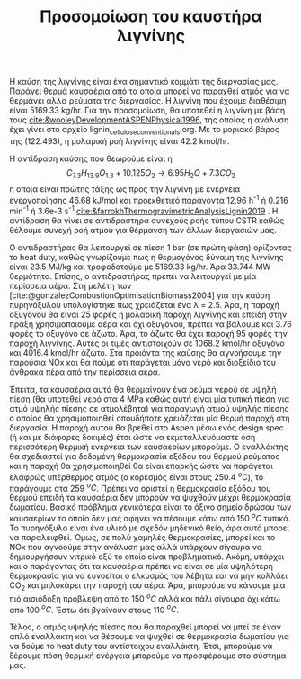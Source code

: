 #+TITLE: Προσομοίωση του καυστήρα λιγνίνης

Η καύση της λιγνίνης είναι ένα σημαντικό κομμάτι της διεργασίας μας. Παράγει θερμά καυσαέρια από τα οποία μπορεί να παραχθεί ατμός για να θερμάνει άλλα ρεύματα της διεργασίας. Η λιγνίνη που έχουμε διαθέσιμη είναι 5169.33 kg/hr. Για την προσομοίωση, θα υποτεθεί η λιγνίνη με βάση τους [[cite:&wooleyDevelopmentASPENPhysical1996]], της οποίας η ανάλυση έχει γίνει στο αρχείο lignin_cellulose_conventionals.org. Με το μοριακό βάρος της (122.493), η μολαρική ροή λιγνίνης είναι 42.2 kmol/hr.

Η αντίδραση καύσης που θεωρούμε είναι η
\[ C_{7.3}H_{13.9}O_{1.3} + 10.125O_2 \rightarrow 6.95 H_2O + 7.3CO_2  \] η οποία είναι πρώτης τάξης ως προς την λιγνίνη με ενέργεια ενεργοποίησης 46.68 kJ/mol και προεκθετικό παράγοντα 12.96 h^{-1} ή 0.216 min^{-1} ή 3.6e-3 s^{-1} [[cite:&farrokhThermogravimetricAnalysisLignin2019]] . Η αντίδραση θα γίνει σε αντιδραστήρα συνεχούς ροής τύπου CSTR καθώς θέλουμε συνεχή ροή ατμού για θέρμανση των άλλων διεργασιών μας.

Ο αντιδραστήρας θα λειτουργεί σε πίεση 1 bar (σε πρώτη φάση) ορίζοντας το heat duty, καθώς γνωρίζουμε πως η θερμογόνος δύναμη της λιγνίνης είναι 23.5 MJ/kg και τροφοδοτούμε με 5169.33 kg/hr. Άρα 33.744 MW θερμότητα. Επίσης, ο αντιδραστήρας πρέπει να λειτουργεί με μία περίσσεια αέρα. Στη μελέτη των [cite:@gonzalezCombustionOptimisationBiomass2004] για την καύση πυρηνόξυλου υπολογίστηκε πως χρειάζεται ένα λ = 2.5. Άρα, η παροχή οξυγόνου θα είναι 25 φορές η μολαρική παροχή λιγνίνης και επειδή στην πράξη χρησιμοποιούμε αέρα και όχι οξυγόνου, πρέπει να βάλουμε και 3.76 φορές το οξυγόνο σε άζωτο. Άρα, το άζωτο θα έχει παροχή 95 φορές την παροχή λιγνίνης. Αυτές οι τιμές αντιστοιχούν σε 1068.2 kmol/hr οξυγόνο και 4016.4 kmol/hr άζωτο. Στα προιόντα της καύσης θα αγνοήσουμε την παρούσια NOx και θα πούμε ότι παράγεται μόνο νερό και διοξείδιο του άνθρακα πέρα από την περίσσεια αέρα.

Έπειτα, τα καυσαέρια αυτά θα θερμαίνουν ένα ρεύμα νερού σε υψηλή πίεση (θα υποτεθεί νερό στα 4 MPa καθώς αυτή είναι μία τυπική πίεση για ατμό υψηλής πίεσης σε ατμολέβητα) για παραγωγή ατμού υψηλής πίεσης ο οποίος θα χρησιμοποιηθεί οπουδήποτε χρειάζεται μία θερμή παροχή στη διεργασία. Η παροχή αυτού θα βρεθεί στο Aspen μέσω ενός design spec (ή και με διάφορες δοκιμές) έτσι ώστε να εκμεταλλευόμαστε όση περισσότερη θερμική ενέργεια των καυσαερίων μπορούμε. Ο εναλλάκτης θα σχεδιαστεί για δεδομένη θερμοκρασία εξόδου του θερμού ρεύματος και η παροχή θα χρησιμοποιηθεί θα είναι επαρκής ώστε να παράγεται ελαφρώς υπέρθερμος ατμός (ο κορεσμός είναι στους 250.4 \( ^oC \)), το παράγουμε στα 259 \( ^oC \). Πρέπει να οριστεί η θερμοκρασία εξόδου του θερμού επειδή τα καυσαέρια δεν μπορούν να ψυχθούν μέχρι θερμοκρασία δωματίου. Βασικό πρόβλημα γενικότερα είναι το όξινο σημείο δρώσου των καυσαερίων το οποίο δεν μας αφήνει να πέσουμε κάτω από 150 \( ^oC \) τυπικά. Το πυρηνόξυλο είναι ένα υλικό με σχεδόν μηδενικό θείο, άρα αυτό μπορεί να παραλειφθεί. Όμως, σε πολύ χαμηλές θερμοκρασίες, μπορεί και το NOx που αγνοούμε στην ανάλυση μας αλλά υπάρχουν σίγουρα να δημιουργήσουν νιτρικό οξύ το οποίο είναι προβληματικό. Ακόμη, υπάρχει και ο παράγοντας ότι τα καυσαέρια πρέπει να είναι σε μία υψηλότερη θερμοκρασία για να ευνοείται ο ελκυσμός του λέβητα και να μην κολλάει CO_2 και μπλοκάρει την παροχή του αέρα. Άρα, μπορούμε να κάνουμε μία πιό αισιόδοξη πρόβλεψη από το 150 \( ^oC \) αλλά και πάλι σίγουρα όχι κάτω από 100 \( ^oC \). Έστω ότι βγαίνουν στους 110 \( ^oC \).

Τέλος, ο ατμός υψηλής πίεσης που θα παραχθεί μπορεί να μπεί σε έναν απλό εναλλάκτη και να θέσουμε να ψυχθεί σε θερμοκρασία δωματίου για να δούμε το heat duty του αντίστοιχου εναλλάκτη. Έτσι, μπορούμε να ξέρουμε πόση θερμική ενέργεια μπορούμε να προσφέρουμε στο σύστημα μας.

